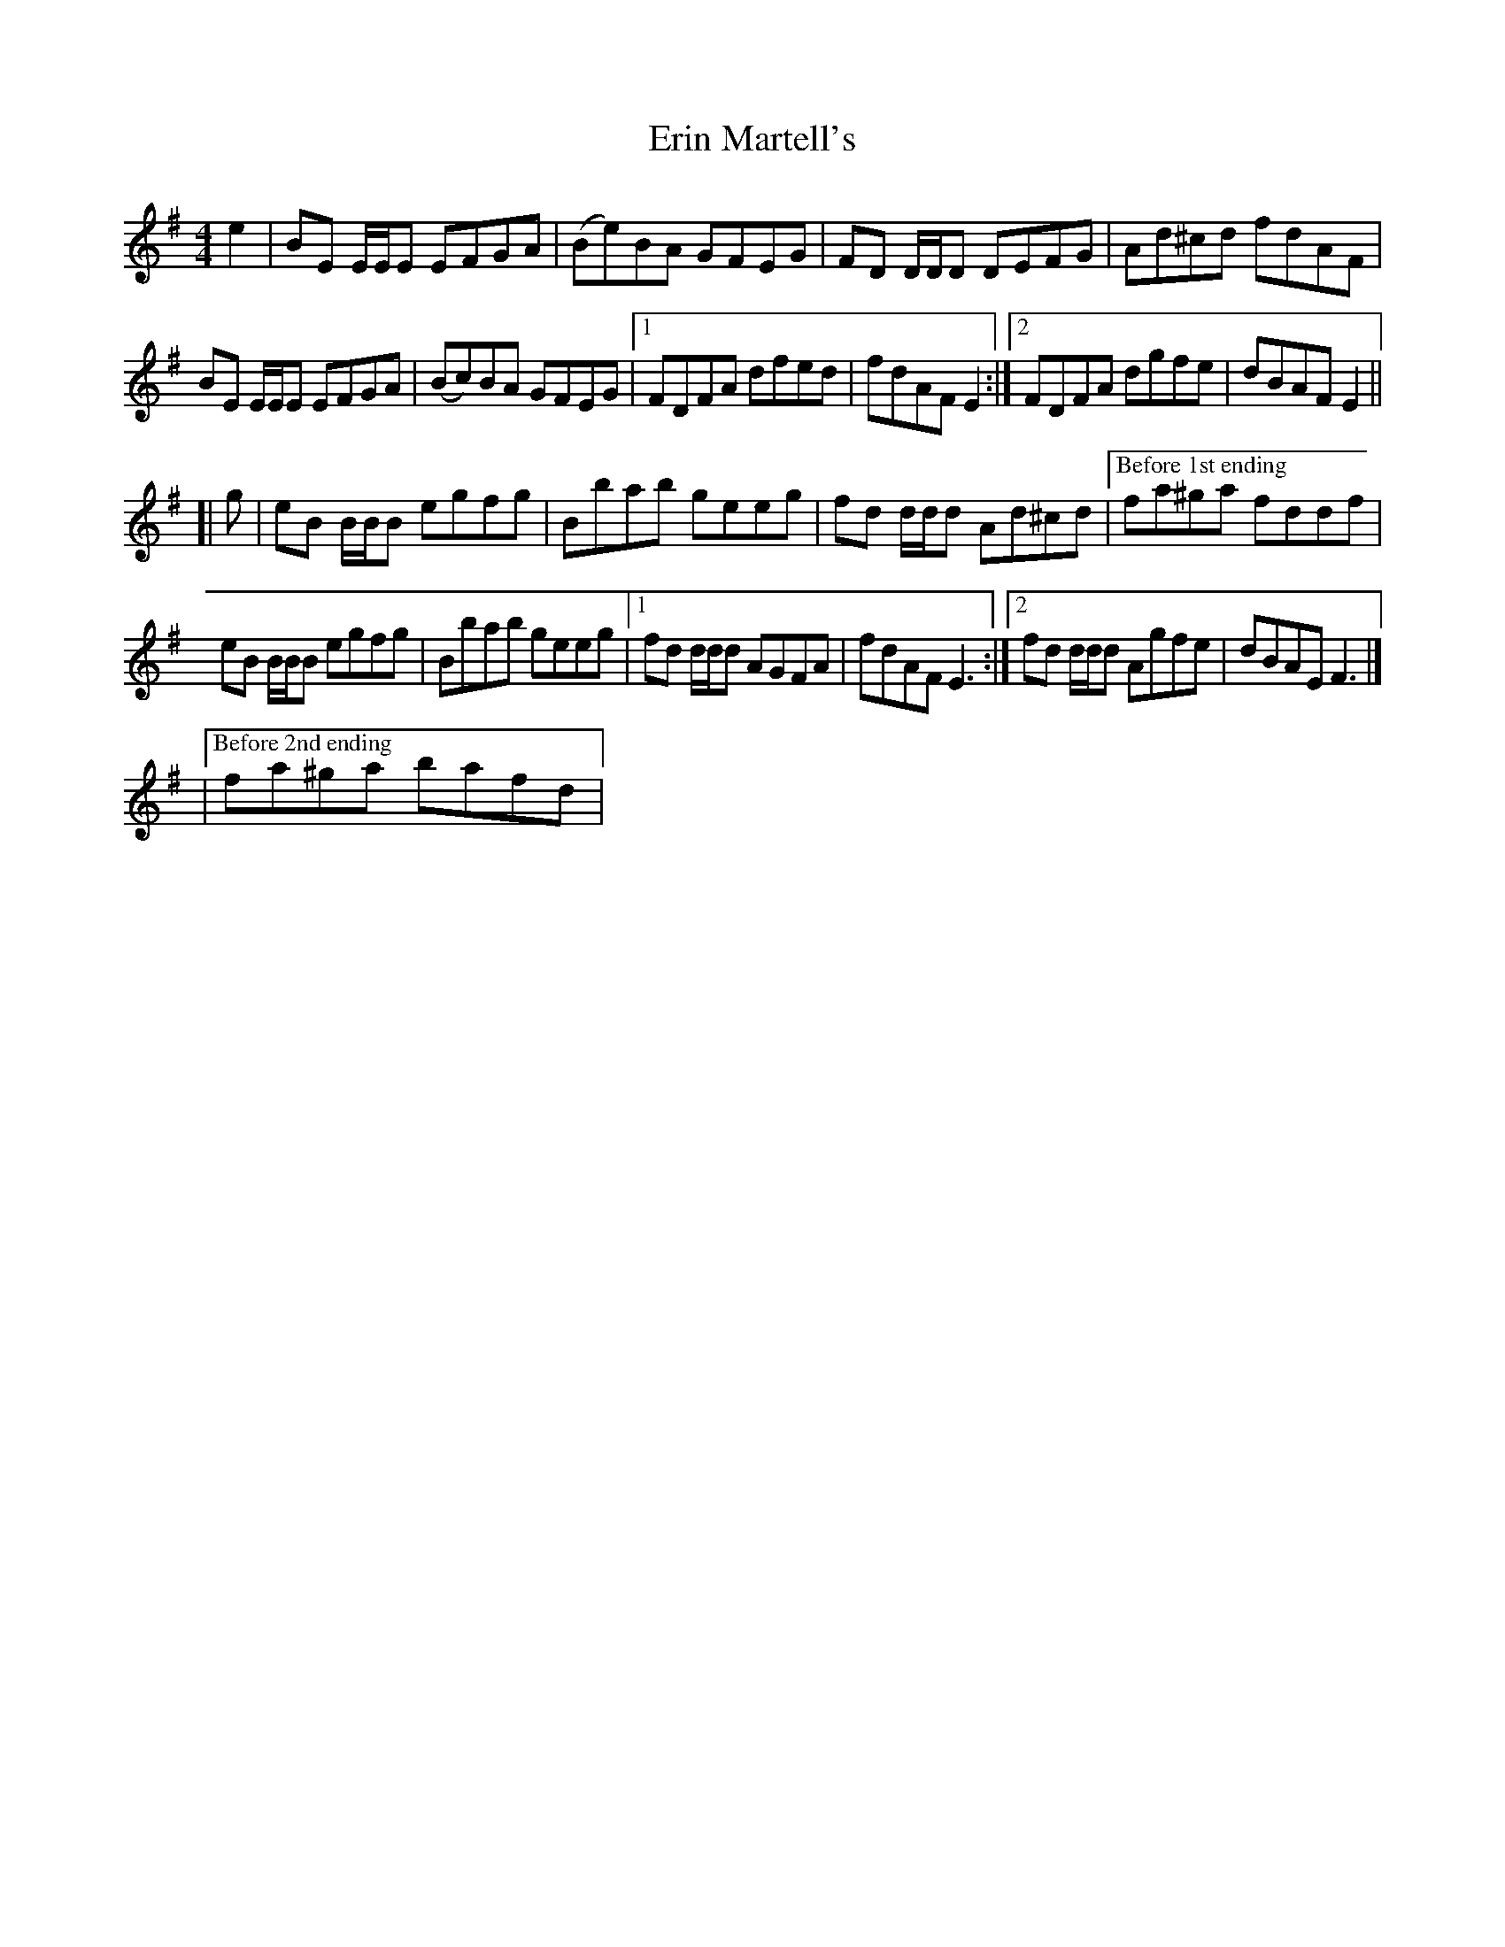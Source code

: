 X: 1
T: Erin Martell's
Z: callison
S: https://thesession.org/tunes/14528#setting26764
R: reel
M: 4/4
L: 1/8
K: Gmaj
e2 | BE E/E/E EFGA | (Be)BA GFEG | FD D/D/D DEFG | Ad^cd fdAF |
BE E/E/E EFGA | (Bc)BA GFEG |1 FDFA dfed | fdAF E2 :|2 FDFA dgfe | dBAF E2 ||
[| g | eB B/B/B egfg | Bbab geeg | fd d/d/d Ad^cd |["Before 1st ending" fa^ga fddf |
eB B/B/B egfg | Bbab geeg |1 fd d/d/d AGFA | fdAF E3 :|2 fd d/d/d Agfe | dBAE F3 |]
|["Before 2nd ending" fa^ga bafd |
